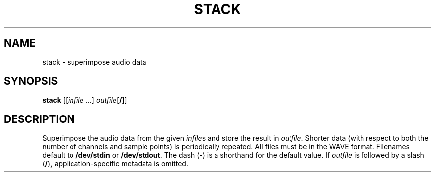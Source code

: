.\" Man page for the command stack of the Tonbandfetzen tool box
.TH STACK 1 2010\(en2022 "Jan Berges" "Tonbandfetzen Manual"
.SH NAME
stack \- superimpose audio data
.SH SYNOPSIS
.BI stack
.RI [[ infile " ...]"
.IR outfile [\fB/\fR]]
.SH DESCRIPTION
.PP
Superimpose the audio data from the given
.IR infile s
and store the result in
.IR outfile .
Shorter data (with respect to both the number of channels and sample points) is periodically repeated.
All files must be in the WAVE format.
Filenames default to
.BR /dev/stdin
or
.BR /dev/stdout .
The dash
.RB ( - )
is a shorthand for the default value.
If
.IR outfile
is followed by a slash
.RB ( / ) ,
application-specific metadata is omitted.

